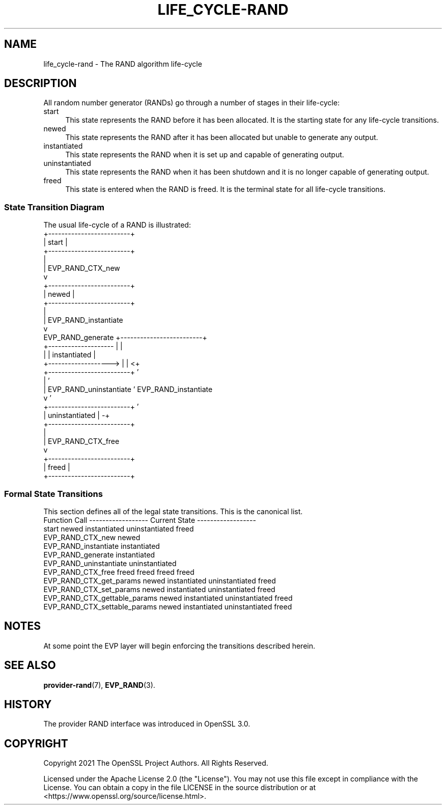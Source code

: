 .\" -*- mode: troff; coding: utf-8 -*-
.\" Automatically generated by Pod::Man 5.0102 (Pod::Simple 3.45)
.\"
.\" Standard preamble:
.\" ========================================================================
.de Sp \" Vertical space (when we can't use .PP)
.if t .sp .5v
.if n .sp
..
.de Vb \" Begin verbatim text
.ft CW
.nf
.ne \\$1
..
.de Ve \" End verbatim text
.ft R
.fi
..
.\" \*(C` and \*(C' are quotes in nroff, nothing in troff, for use with C<>.
.ie n \{\
.    ds C` ""
.    ds C' ""
'br\}
.el\{\
.    ds C`
.    ds C'
'br\}
.\"
.\" Escape single quotes in literal strings from groff's Unicode transform.
.ie \n(.g .ds Aq \(aq
.el       .ds Aq '
.\"
.\" If the F register is >0, we'll generate index entries on stderr for
.\" titles (.TH), headers (.SH), subsections (.SS), items (.Ip), and index
.\" entries marked with X<> in POD.  Of course, you'll have to process the
.\" output yourself in some meaningful fashion.
.\"
.\" Avoid warning from groff about undefined register 'F'.
.de IX
..
.nr rF 0
.if \n(.g .if rF .nr rF 1
.if (\n(rF:(\n(.g==0)) \{\
.    if \nF \{\
.        de IX
.        tm Index:\\$1\t\\n%\t"\\$2"
..
.        if !\nF==2 \{\
.            nr % 0
.            nr F 2
.        \}
.    \}
.\}
.rr rF
.\" ========================================================================
.\"
.IX Title "LIFE_CYCLE-RAND 7ossl"
.TH LIFE_CYCLE-RAND 7ossl 2024-09-07 3.3.2 OpenSSL
.\" For nroff, turn off justification.  Always turn off hyphenation; it makes
.\" way too many mistakes in technical documents.
.if n .ad l
.nh
.SH NAME
life_cycle\-rand \- The RAND algorithm life\-cycle
.SH DESCRIPTION
.IX Header "DESCRIPTION"
All random number generator (RANDs)
go through a number of stages in their life-cycle:
.IP start 4
.IX Item "start"
This state represents the RAND before it has been allocated.  It is the
starting state for any life-cycle transitions.
.IP newed 4
.IX Item "newed"
This state represents the RAND after it has been allocated but unable to
generate any output.
.IP instantiated 4
.IX Item "instantiated"
This state represents the RAND when it is set up and capable of generating
output.
.IP uninstantiated 4
.IX Item "uninstantiated"
This state represents the RAND when it has been shutdown and it is no longer
capable of generating output.
.IP freed 4
.IX Item "freed"
This state is entered when the RAND is freed.  It is the terminal state
for all life-cycle transitions.
.SS "State Transition Diagram"
.IX Subsection "State Transition Diagram"
The usual life-cycle of a RAND is illustrated:
                        +-------------------------+
                        |          start          |
                        +-------------------------+
                          |
                          | EVP_RAND_CTX_new
                          v
                        +-------------------------+
                        |          newed          |
                        +-------------------------+
                          |
                          | EVP_RAND_instantiate
                          v
    EVP_RAND_generate   +-------------------------+
  +-------------------- |                         |
  |                     |      instantiated       |
  +-------------------> |                         | <+
                        +-------------------------+  '
                          |                          '
                          | EVP_RAND_uninstantiate   ' EVP_RAND_instantiate
                          v                          '
                        +-------------------------+  '
                        |     uninstantiated      | -+
                        +-------------------------+
                          |
                          | EVP_RAND_CTX_free
                          v
                        +-------------------------+
                        |          freed          |
                        +-------------------------+
.SS "Formal State Transitions"
.IX Subsection "Formal State Transitions"
This section defines all of the legal state transitions.
This is the canonical list.
 Function Call              ------------------ Current State ------------------
                            start   newed   instantiated  uninstantiated  freed
 EVP_RAND_CTX_new           newed
 EVP_RAND_instantiate            instantiated
 EVP_RAND_generate                          instantiated
 EVP_RAND_uninstantiate                    uninstantiated
 EVP_RAND_CTX_free          freed   freed      freed          freed
 EVP_RAND_CTX_get_params            newed   instantiated  uninstantiated  freed
 EVP_RAND_CTX_set_params            newed   instantiated  uninstantiated  freed
 EVP_RAND_CTX_gettable_params       newed   instantiated  uninstantiated  freed
 EVP_RAND_CTX_settable_params       newed   instantiated  uninstantiated  freed
.SH NOTES
.IX Header "NOTES"
At some point the EVP layer will begin enforcing the transitions described
herein.
.SH "SEE ALSO"
.IX Header "SEE ALSO"
\&\fBprovider\-rand\fR\|(7), \fBEVP_RAND\fR\|(3).
.SH HISTORY
.IX Header "HISTORY"
The provider RAND interface was introduced in OpenSSL 3.0.
.SH COPYRIGHT
.IX Header "COPYRIGHT"
Copyright 2021 The OpenSSL Project Authors. All Rights Reserved.
.PP
Licensed under the Apache License 2.0 (the "License").  You may not use
this file except in compliance with the License.  You can obtain a copy
in the file LICENSE in the source distribution or at
<https://www.openssl.org/source/license.html>.
